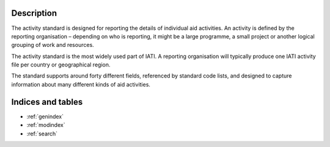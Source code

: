 Description
-----------

The activity standard is designed for reporting the details of individual aid activities. An activity is defined by the reporting organisation – depending on who is reporting, it might be a large programme, a small project or another logical grouping of work and resources.

The activity standard is the most widely used part of IATI. A reporting organisation will typically produce one IATI activity file per country or geographical region.

The standard supports around forty different fields, referenced by standard code lists, and designed to capture information about many different kinds of aid activities.

Indices and tables
------------------

* :ref:`genindex`
* :ref:`modindex`
* :ref:`search`

